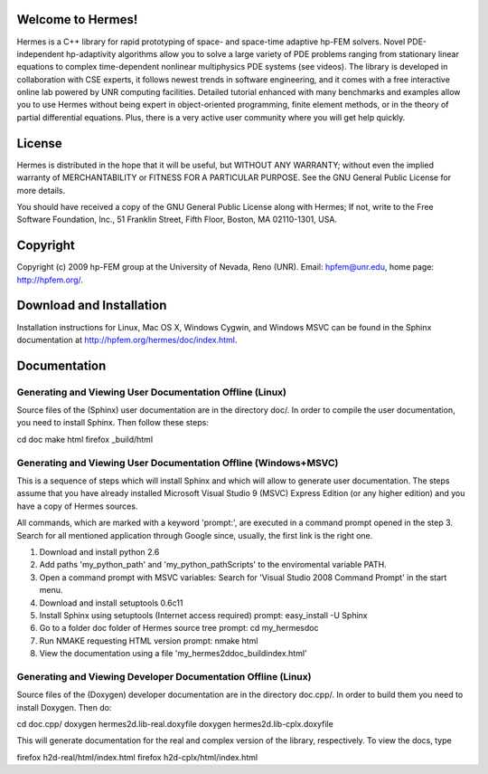 Welcome to Hermes!
==================

Hermes is a C++ library for rapid prototyping of space- and 
space-time adaptive hp-FEM solvers. Novel PDE-independent 
hp-adaptivity algorithms allow you to solve a large variety 
of PDE problems ranging from stationary linear equations to 
complex time-dependent nonlinear multiphysics PDE systems 
(see videos). The library is developed in collaboration with 
CSE experts, it follows newest trends in software engineering, 
and it comes with a free interactive online lab powered by UNR 
computing facilities. Detailed tutorial enhanced with many 
benchmarks  and examples allow you to use Hermes without 
being expert in object-oriented programming, finite element 
methods, or in the theory of partial differential equations. 
Plus, there is a very active user community  where you will 
get help quickly. 


License
=======

Hermes is distributed in the hope that it will be useful,
but WITHOUT ANY WARRANTY; without even the implied warranty of
MERCHANTABILITY or FITNESS FOR A PARTICULAR PURPOSE. See the
GNU General Public License for more details.

You should have received a copy of the GNU General Public 
License along with Hermes; If not, write to the Free Software
Foundation, Inc., 51 Franklin Street, Fifth Floor, Boston, 
MA  02110-1301, USA.


Copyright
=========

Copyright (c) 2009 hp-FEM group at the University of Nevada, 
Reno (UNR). Email: hpfem@unr.edu, home page: http://hpfem.org/.


Download and Installation
=========================

Installation instructions for Linux, Mac OS X, Windows Cygwin,
and Windows MSVC can be found in the Sphinx documentation 
at http://hpfem.org/hermes/doc/index.html. 


Documentation
=============

Generating and Viewing User Documentation Offline (Linux)
---------------------------------------------------------

Source files of the (Sphinx) user documentation are in the
directory doc/. In order to compile the user documentation, 
you need to install Sphinx. Then follow these steps:

cd doc
make html
firefox _build/html 

Generating and Viewing User Documentation Offline (Windows+MSVC)
----------------------------------------------------------------

This is a sequence of steps which will install Sphinx and which
will allow to generate user documentation. The steps assume that you
have already installed Microsoft Visual Studio 9 (MSVC) Express
Edition (or any higher edition) and you have a copy of Hermes sources.

All commands, which are marked with a keyword 'prompt:', are executed
in a command prompt opened in the step 3. Search for all mentioned
application through Google since, usually, the first link is the right
one.

1) Download and install python 2.6
2) Add paths 'my_python_path\' and 'my_python_path\Scripts' to
   the enviromental variable PATH.
3) Open a command prompt with MSVC variables:
   Search for 'Visual Studio 2008 Command Prompt' in the start menu.
4) Download and install setuptools 0.6c11
5) Install Sphinx using setuptools (Internet access required)
   prompt: easy_install -U Sphinx
6) Go to a folder doc folder of Hermes source tree
   prompt: cd my_hermes\doc
7) Run NMAKE requesting HTML version
   prompt: nmake html
8) View the documentation using a file
   'my_hermes2d\doc\_build\index.html'

Generating and Viewing Developer Documentation Offline (Linux)
--------------------------------------------------------------

Source files of the (Doxygen) developer documentation are
in the directory doc.cpp/. In order to build them you need
to install Doxygen. Then do:

cd doc.cpp/
doxygen hermes2d.lib-real.doxyfile
doxygen hermes2d.lib-cplx.doxyfile

This will generate documentation for the real and complex
version of the library, respectively. To view the docs, 
type

firefox h2d-real/html/index.html
firefox h2d-cplx/html/index.html


